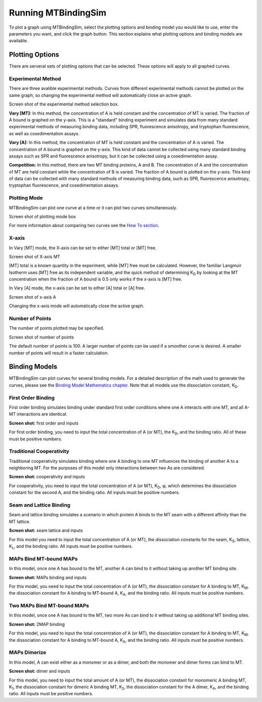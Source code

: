 ====================
Running MTBindingSim
====================

To plot a graph using MTBindingSim, select the plotting options and 
binding model you would like to use, enter the parameters you want, and 
click the graph button. This section explains what plotting options and 
binding models are available.

.. raw:: wikir
   
   <wiki:toc max_depth="1" />
   


Plotting Options
================

There are serveral sets of plotting options that can be selected. These 
options will apply to all graphed curves.

Experimental Method
-------------------

There are three avalible experimental methods. Curves from different 
experimental methods cannot be plotted on the same graph, so changing 
the experimental method will automatically close an active graph.

Screen shot of the experimental method selection box.

**Vary [MT]:** In this method, the concentration of A is held constant 
and the concentration of MT is varied. The fraction of A bound is 
graphed on the y-axis. This is a "standard" binding experiment and 
simulates data from many standard experimental methods of measuring 
binding data, including SPR, fluorescence anisotropy, and tryptophan 
fluorescence, as well as cosedimentation assays.

**Vary [A]:** In this method, the concentration of MT is held constant 
and the concentration of A is varied. The concentration of A bound is 
graphed on the y-axis. This kind of data cannot be collected using many 
standard binding assays such as SPR and fluorescence anisotropy, but it 
can be collected using a cosedimentation assay.

**Competition:** In this method, there are two MT binding proteins, A and 
B. The concentration of A and the concentration of MT are held constant 
while the concentration of B is varied. The fraction of A bound is 
plotted on the y-axis. This kind of data can be collected with many 
standard methods of measuring binding data, such as SPR, fluorescence 
anisotropy, tryptophan fluorescence, and cosedimentation assays.

Plotting Mode
-------------

MTBindingSim can plot one curve at a time or it can plot two curves 
simultaneously.

Screen shot of plotting mode box

For more information about comparing two curves see the `How To section 
<$(DOCS):HowTo>`_.

X-axis
------

In Vary [MT] mode, the X-axis can be set to either [MT] total or [MT] free.

Screen shot of X-axis MT

[MT] total is a known quantity in the experiment, while [MT] free must be 
calculated. However, the familiar Langmuir Isotherm uses [MT] free as 
its independent variable, and the quick method of determining K\ 
:sub:`D` by looking at the MT concentration when the fraction of A 
bound is 0.5 only works if the x-axis is [MT] free.

In Vary [A] mode, the x-axis can be set to either [A] total or [A] free.

Screen shot of x-axis A

Changing the x-axis mode will automatically close the active graph.

Number of Points
----------------

The number of points plotted may be specified.

Screen shot of number of points

The default number of points is 100. A larger number of points can be 
used if a smoother curve is desired. A smaller number of points will 
result in a faster calculation.

Binding Models
==============

MTBindingSim can plot curves for several binding models. For a detailed 
description of the math used to generate the curves, please see the 
`Binding Model Mathematics chapter <$(DOCS):BindingModels>`_. Note that 
all models use the dissociation constant, K\ :sub:`D`\ .

First Order Binding
-------------------

First order binding simulates binding under standard first order 
conditions where one A interacts with one MT, and all A-MT interactions 
are identical.

**Screen shot:** first order and inputs

For first order binding, you need to input the total concentration of A 
(or MT), the K\ :sub:`D`\ , and the binding ratio.  All of these must 
be positive numbers.

Traditional Cooperativity
-------------------------

Traditional cooperativity simulates binding where one A binding to one 
MT influences the binding of another A to a neighboring MT. For the 
purposes of this model only interactions between two As are considered.

**Screen shot:** cooperativity and inputs

For cooperativity, you need to input the total concentration of A (or 
MT), K\ :sub:`D`\, φ, which determines the dissociation constant for 
the second A, and the binding ratio. All inputs must be positive 
numbers.

Seam and Lattice Binding
------------------------

Seam and lattice binding simulates a scenario in which protein A binds 
to the MT seam with a different affinity than the MT lattice.

**Screen shot:** seam lattice and inputs

For this model you need to input the total concentration of A (or MT), 
the dissociation constants for the seam, K\ :sub:`S`\ , lattice, K\
:sub:`L`\ , and the binding ratio. All inputs must be positive numbers.

MAPs Bind MT-bound MAPs
-----------------------

In this model, once one A has bound to the MT, another A can bind to it 
without taking up another MT binding site.

**Screen shot:** MAPs binding and inputs

For this model, you need to input the total concentration of A (or MT), 
the dissociation constant for A binding to MT, K\ :sub:`M`\ , the 
dissociation constant for A binding to MT-bound A, K\ :sub:`A`\ , and the 
binding ratio. All inputs must be positive numbers.

Two MAPs Bind MT-bound MAPs
---------------------------

In this model, once one A has bound to the MT, two more As can bind to 
it without taking up additional MT binding sites.

**Screen shot:** 2MAP binding

For this model, you need to input the total concentration of A (or MT), 
the dissociation constant for A binding to MT, K\ :sub:`M`\ , the 
dissociation constant for A binding to MT-bound A, K\ :sub:`A`\ , and the 
binding ratio. All inputs must be positive numbers.

MAPs Dimerize
-------------

In this model, A can exist either as a monomer or as a dimer, and both the 
monomer and dimer forms can bind to MT.

**Screen shot:** dimer and inputs

For this model, you need to input the total amount of A (or MT), the 
dissociation constant for monomeric A binding MT, K\ :sub:`1`\ , the 
dissociation constant for dimeric A binding MT, K\ :sub:`2`\ , the 
dissociation constant for the A dimer, K\ :sub:`A`\ , and the binding 
ratio. All inputs must be positive numbers.

